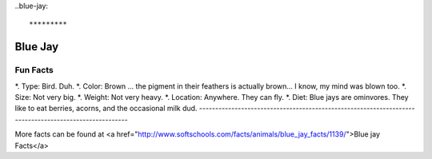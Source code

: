 ..blue-jay::

*********
Blue Jay
*********

.. image:: bluejay.png
   :height: 75px
   :width: 75px
   :align: left

Fun Facts
-----------------------------------------------------------------------------------------------------
*. Type: Bird. Duh. 
*. Color: Brown ... the pigment in their feathers is actually brown... I know, my mind was blown too.
*. Size: Not very big.
*. Weight: Not very heavy.
*. Location: Anywhere. They can fly. 
*. Diet: Blue jays are ominvores. They like to eat berries, acorns, and the occasional milk dud.
------------------------------------------------------------------------------------------------------

More facts can be found at <a href="http://www.softschools.com/facts/animals/blue_jay_facts/1139/">Blue jay Facts</a>


 